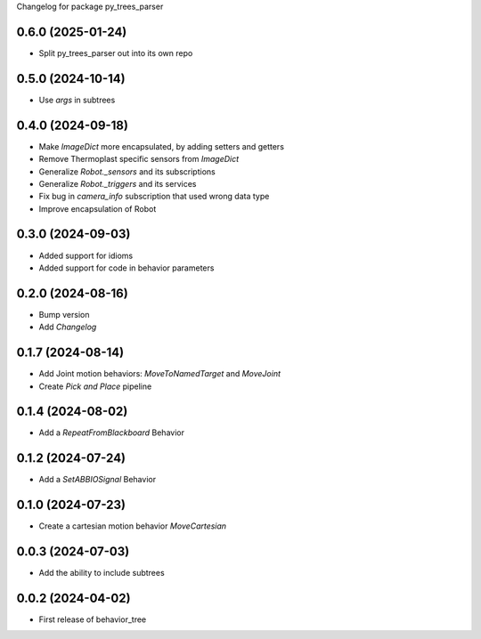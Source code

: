 Changelog for package py_trees_parser

.. This is only a rough description of the main changes of the repository
0.6.0 (2025-01-24)
------------------
* Split py_trees_parser out into its own repo

0.5.0 (2024-10-14)
------------------
* Use `args` in subtrees

0.4.0 (2024-09-18)
------------------
* Make `ImageDict` more encapsulated, by adding setters and getters
* Remove Thermoplast specific sensors from `ImageDict`
* Generalize `Robot._sensors` and its subscriptions
* Generalize `Robot._triggers` and its services
* Fix bug in `camera_info` subscription that used wrong data type
* Improve encapsulation of Robot

0.3.0 (2024-09-03)
------------------
* Added support for idioms
* Added support for code in behavior parameters

0.2.0 (2024-08-16)
------------------
* Bump version
* Add `Changelog`

0.1.7 (2024-08-14)
------------------
* Add Joint motion behaviors: `MoveToNamedTarget` and `MoveJoint`
* Create `Pick and Place` pipeline

0.1.4 (2024-08-02)
------------------
* Add a `RepeatFromBlackboard` Behavior

0.1.2 (2024-07-24)
------------------
* Add a `SetABBIOSignal` Behavior

0.1.0 (2024-07-23)
------------------
* Create a cartesian motion behavior `MoveCartesian`

0.0.3 (2024-07-03)
------------------
* Add the ability to include subtrees

0.0.2 (2024-04-02)
------------------
* First release of behavior_tree
